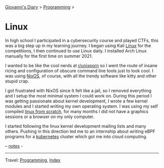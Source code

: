 #+startup: content indent

[[file:../../index.org][Giovanni's Diary]] > [[file:../programming.org][Programming]] >

* Linux
#+INDEX: Giovanni's Diary!Programming!Linux

In high school I participated in a cybersecurity course and played
CTFs, this was a big step up in my learning journey. I began using
Kali [[file:interjection.org][Linux]] for the competitions, I then continued to use Linux
daily. I installed Arch Linux manually for the first time on
summer 2021.

I wanted to be like the cool nerds at [[https://www.reddit.com/r/unixporn/top/?t=all][r/unixporn]] so I went the route
of insane ricing and configuration of obscure command line tools just
to look cool.  I was using [[https://github.com/San7o/nixos-dotfiles][NixOS]], of course, with all the trendy
software like kitty and other stupid crap.

I got frustrated with NixOS since It felt like a jail, so I removed
everything and I setup the most minimal system I could work on. During
this period I was getting passionate about kernel development, I
wrote a few kernel modules and I started writing my own operating
system. I was using my self compiled [[file:linux-from-scratch.org][linux from scratch]], for many
months I did not have a graphics sessions or a browser on my only
computer.

I started following the linux kernel development mailing lists and
many others. Pushing in this direction led me to an internship about
writing eBPF programs for a [[file:../kubernetes/kubernetes.org][kubernetes]] cluster which got me into cloud
computing.

-- [[file:notes.org][notes]] -
  
-----

Travel: [[../programming.org][Programming]], [[file:../../theindex.org][Index]]

